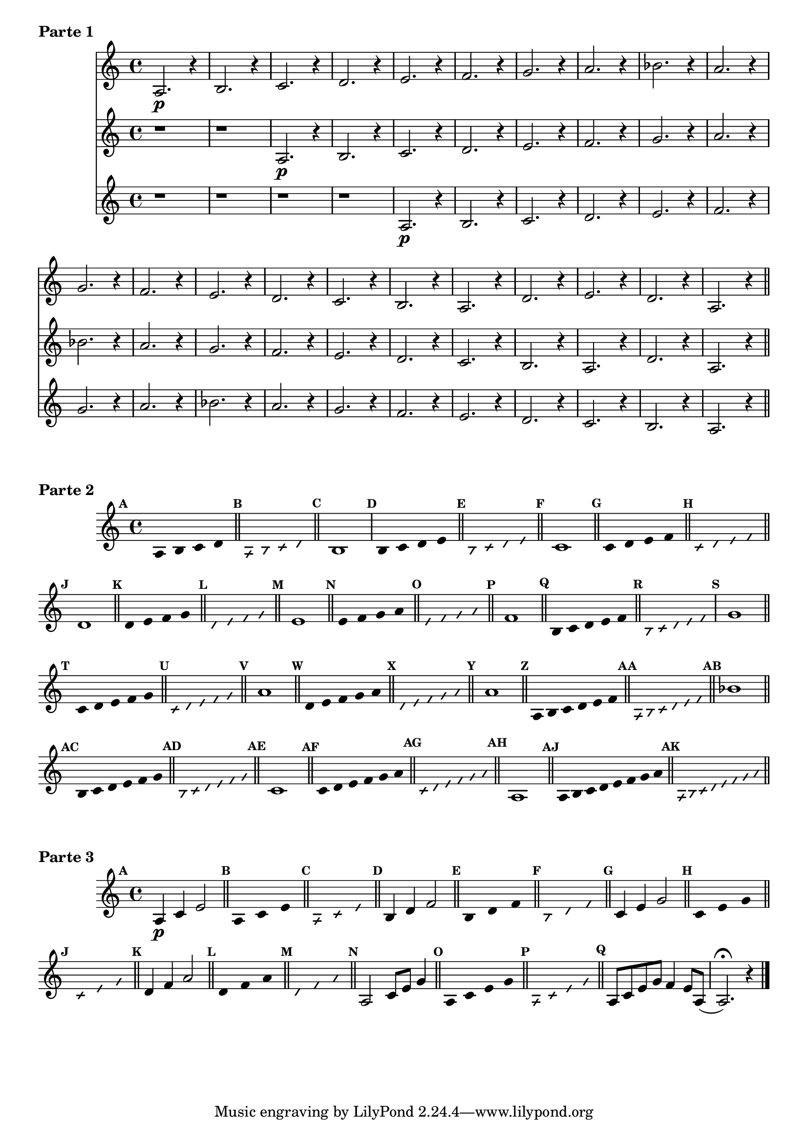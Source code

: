 % -*- coding: utf-8 -*-


\version "2.16.0"

%\header { texidoc="1 - Improvisando e Imitando com a escala modal de sol"}


\score{

\relative c' 

<<

\new Staff {

\set Staff.keySignature = #'(((1 . 3) . ,SHARP) ((0 . 6) . ,FLAT))
\override Staff.TimeSignature #'style = #'()
\time 4/4 
\override Score.BarNumber #'transparent = ##t
\override Score.RehearsalMark #'font-size = #-2
%\override Score.RehearsalMark #'font-family = #'
\set Score.markFormatter = #format-mark-numbers
	
	a2.\p r4
	b2. r4
	c2. r4
	d2. r4
	e2. r4
	f2. r4
	g2. r4
	a2. r4 
	bes2. r4

	a2. r4

\break
	g2. r4
	f2. r4
	e2. r4
	d2. r4
	c2. r4
	b2. r4
	a2. r4

	d2. r4
	e2. r4
	d2. r4
	a2. r4


\bar "||"

}

\new Staff {
	
\override Staff.TimeSignature #'style = #'()
\time 4/4 
\set Staff.keySignature = #'(((1 . 3) . ,SHARP) ((0 . 6) . ,FLAT))

	r1 r1
	a2.\p r4
	b2. r4
	c2. r4
	d2. r4
	e2. r4
	f2. r4
	g2. r4
	a2. r4 
	bes2. r4

	a2. r4
	g2. r4
	f2. r4
	e2. r4
	d2. r4
	c2. r4
	b2. r4
	a2. r4

	d2. r4
	a2. r4

	}

\new Staff {

\override Staff.TimeSignature #'style = #'()
\time 4/4 
\set Staff.keySignature = #'(((1 . 3) . ,SHARP) ((0 . 6) . ,FLAT))

	r1 r1 r1 r1
	a2.\p r4
	b2. r4
	c2. r4
	d2. r4
	e2. r4
	f2. r4
	g2. r4
	a2. r4 
	bes2. r4

	a2. r4
	g2. r4
	f2. r4
	e2. r4
	d2. r4
	c2. r4
	b2. r4
	a2. r4

	}

>>

\header {piece = \markup{ \bold {Parte 1}}}  

}


\score {    
\relative c'{

\set Staff.keySignature = #'(((1 . 3) . ,SHARP) ((0 . 6) . ,FLAT))
\override Staff.TimeSignature #'style = #'()
\time 4/4 
\override Score.BarNumber #'transparent = ##t
\override Score.RehearsalMark #'font-size = #-2
%\override Score.RehearsalMark #'font-family = #'
\set Score.markFormatter = #format-mark-numbers


\override Stem #'transparent = ##t
\mark \default
	a b4 c d

\bar "||"

\override NoteHead #'style = #'slash
\override NoteHead #'font-size = #-6
\mark \default
	a b4 c d

\bar "||"

\revert NoteHead #'style 
\revert NoteHead #'font-size
\revert Stem #'transparent
\mark \default

	b1

\override Stem #'transparent = ##t
\mark \default
	b4 c d e

\bar "||"

\override NoteHead #'style = #'slash
\override NoteHead #'font-size = #-6
\mark \default
	b4 c d e

\bar "||"

\revert NoteHead #'style 
\revert NoteHead #'font-size
\revert Stem #'transparent
\mark \default
	c1


\bar "||"
\override Stem #'transparent = ##t
\mark \default
    	c4 d e f


\bar "||"
\mark \default
\override NoteHead #'style = #'slash
\override NoteHead #'font-size = #-6

	c4 d e f

\bar "||"

\revert NoteHead #'style
\revert NoteHead #'font-size
\revert Stem #'transparent
\mark \default
	d1

\bar "||"
\override Stem #'transparent = ##t
\mark \default
    	d4 e f g

\bar "||"
\mark \default
\override NoteHead #'style = #'slash
\override NoteHead #'font-size = #-6
	d4 e f g

\bar "||"

\revert NoteHead #'style
\revert NoteHead #'font-size
\revert Stem #'transparent
\mark \default
	e1

\bar "||"
\override Stem #'transparent = ##t
\mark \default
    	
	e4 f g a

\bar "||"
\mark \default
\override NoteHead #'style = #'slash
\override NoteHead #'font-size = #-6
	e4 f g a

\bar "||"
\revert NoteHead #'style
\revert NoteHead #'font-size
\revert Stem #'transparent
\mark \default
	f1

\bar "||"
\override Stem #'transparent = ##t
\mark \default
    	
	b,4*4/5 c d e f

\bar "||"
\mark \default
\override NoteHead #'style = #'slash
\override NoteHead #'font-size = #-6
	
	b,4*4/5 c d e f
	
\revert NoteHead #'style
\revert NoteHead #'font-size
\revert Stem #'transparent
\mark \default
	g1


\bar "||"
\override Stem #'transparent = ##t
\mark \default
    	
	c,4*4/5 d e f g

\bar "||"

\bar "||"
\mark \default
\override NoteHead #'style = #'slash
\override NoteHead #'font-size = #-6

	c,4*4/5 d e f g

\bar "||"
\revert NoteHead #'style
\revert NoteHead #'font-size
\revert Stem #'transparent
\mark \default
	a1

\bar "||"
\override Stem #'transparent = ##t
\mark \default
    	
	d,4*4/5 e f g a

\bar "||"
\mark \default
\override NoteHead #'style = #'slash
\override NoteHead #'font-size = #-6

	d,4*4/5 e f g a


\bar "||"
\revert NoteHead #'style
\revert NoteHead #'font-size
\revert Stem #'transparent
\mark \default
	a1

\bar "||"
\override Stem #'transparent = ##t
\mark \default
    	
	a,4*4/6 b c d e f

\bar "||"
\mark \default
\override NoteHead #'style = #'slash
\override NoteHead #'font-size = #-6

	a,4*4/6 b c d e f

\bar "||"
\revert NoteHead #'style
\revert NoteHead #'font-size
\revert Stem #'transparent
\mark \default
	bes1

\bar "||"
\override Stem #'transparent = ##t
\mark \default
    	
	b,4*4/6 c d e f g 

\bar "||"
\mark \default
\override NoteHead #'style = #'slash
\override NoteHead #'font-size = #-6

	b,4*4/6 c d e f g 

\bar "||"
\revert NoteHead #'style
\revert NoteHead #'font-size
\revert Stem #'transparent
\mark \default
	c,1

\bar "||"
\override Stem #'transparent = ##t
\mark \default
    	
	c4*4/6 d e f g a 

\bar "||"
\mark \default
\override NoteHead #'style = #'slash
\override NoteHead #'font-size = #-6

	c,4*4/6 d e f g a

\bar "||"
\revert NoteHead #'style
\revert NoteHead #'font-size
\revert Stem #'transparent
\mark \default
	a,1

\bar "||"
\override Stem #'transparent = ##t
\override Beam #'transparent = ##t
\mark \default
    	
	a8 b c d e f g a

\bar "||"
\mark \default
\override NoteHead #'style = #'slash
\override NoteHead #'font-size = #-6

	a,8 b c d e f g a

\bar "||"


}
\header {piece = \markup{ \bold {Parte 2}}}  

}



\score {    
\relative c'{

\set Staff.keySignature = #'(((1 . 3) . ,SHARP) ((0 . 6) . ,FLAT))
\override Staff.TimeSignature #'style = #'()
\time 4/4 
\override Score.BarNumber #'transparent = ##t
\override Score.RehearsalMark #'font-size = #-2
%\override Score.RehearsalMark #'font-family = #'
\set Score.markFormatter = #format-mark-numbers


\revert NoteHead #'style
\revert NoteHead #'font-size
\revert Stem #'transparent
\mark \default
	a4\p c  e2

\bar "||"
\override Stem #'transparent = ##t
\mark \default
    		
	a,4*4/3 c e 

\bar "||"
\mark \default
\override NoteHead #'style = #'slash
\override NoteHead #'font-size = #-6

	a,4*4/3 c e

\bar "||"



\revert NoteHead #'style
\revert NoteHead #'font-size
\revert Stem #'transparent
\mark \default
	b4 d f2

\bar "||"
\override Stem #'transparent = ##t
\mark \default
    		
	b,4*4/3 d f 

\bar "||"
\mark \default
\override NoteHead #'style = #'slash
\override NoteHead #'font-size = #-6

	b,4*4/3 d f

\bar "||"


\revert NoteHead #'style
\revert NoteHead #'font-size
\revert Stem #'transparent
\mark \default
	c4 e g2

\bar "||"
\override Stem #'transparent = ##t
\mark \default
    		
	c,4*4/3 e g 

\bar "||"
\mark \default
\override NoteHead #'style = #'slash
\override NoteHead #'font-size = #-6

	c,4*4/3 e g

\bar "||"



\revert NoteHead #'style
\revert NoteHead #'font-size
\revert Stem #'transparent
\mark \default
	d4 f a2

\bar "||"
\override Stem #'transparent = ##t
\mark \default
    		
	d,4*4/3 f a 

\bar "||"
\mark \default
\override NoteHead #'style = #'slash
\override NoteHead #'font-size = #-6

	d,4*4/3 f a

\bar "||"

\revert NoteHead #'style
\revert NoteHead #'font-size
\revert Stem #'transparent
\revert Beam #'transparent
\mark \default
	a,2 c8 e g4

\bar "||"
\override Stem #'transparent = ##t
\mark \default
    		
	a,4 c e g 

\bar "||"
\mark \default
\override NoteHead #'style = #'slash
\override NoteHead #'font-size = #-6

	a, c e g

\bar "||"

\revert NoteHead #'style
\revert NoteHead #'font-size
\revert Stem #'transparent
\mark \default	
	a,8 c e g f4 e8 a,( a2.\fermata)
	r4
\bar "|."

}

\header {piece = \markup{ \bold {Parte 3}}}  

}
